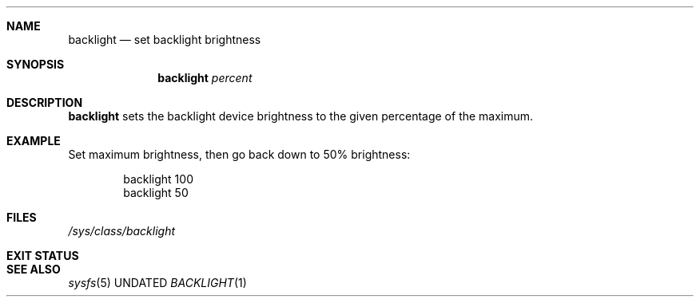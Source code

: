 .Dd
.Dt BACKLIGHT 1
.Sh NAME
.Nm backlight
.Nd set backlight brightness
.Sh SYNOPSIS
.Nm
.Ar percent
.Sh DESCRIPTION
.Nm
sets the backlight device brightness to the given percentage of the maximum.
.Sh EXAMPLE
Set maximum brightness,
then go back down to 50% brightness:
.Bd -literal -offset Ds
backlight 100
backlight 50
.Ed
.Sh FILES
.Pa /sys/class/backlight
.Sh EXIT STATUS
.Ex
.Sh SEE ALSO
.Xr sysfs 5
